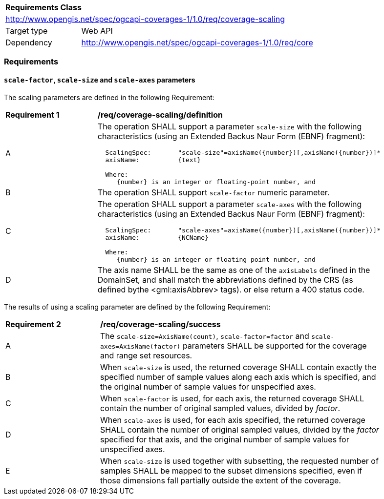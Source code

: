 [[rc_scaling]]
[cols="1,4",width="90%"]
|===
2+|*Requirements Class*
2+|http://www.opengis.net/spec/ogcapi-coverages-1/1.0/req/coverage-scaling
|Target type |Web API
|Dependency  |http://www.opengis.net/spec/ogcapi-coverages-1/1.0/req/core
|===

=== Requirements

==== `scale-factor`, `scale-size` and `scale-axes` parameters

The scaling parameters are defined in the following Requirement:

[[req_coverage_scaling-definition]]
[width="90%",cols="2,6a"]
|===
^|*Requirement {counter:req-id}* |*/req/coverage-scaling/definition*
^|A |The operation SHALL support a parameter `scale-size` with the following characteristics (using an Extended Backus Naur Form (EBNF) fragment):

[source,EBNF]
----
  ScalingSpec:       "scale-size"=axisName({number})[,axisName({number})]*
  axisName:          {text}

  Where:
     {number} is an integer or floating-point number, and

----
^|B |The operation SHALL support `scale-factor` numeric parameter.
^|C |The operation SHALL support a parameter `scale-axes` with the following characteristics (using an Extended Backus Naur Form (EBNF) fragment):

[source,EBNF]
----
  ScalingSpec:       "scale-axes"=axisName({number})[,axisName({number})]*
  axisName:          {NCName}

  Where:
     {number} is an integer or floating-point number, and
----

^|D |The axis name SHALL be the same as one of the `axisLabels` defined in the DomainSet, and shall match the abbreviations defined by the CRS
(as defined bythe <gml:axisAbbrev> tags).  or else return a 400 status code.
|===

The results of using a scaling parameter are defined by the following Requirement:

[[req_coverage_scaling-success]]
[width="90%",cols="2,6a"]
|===
^|*Requirement {counter:req-id}* |*/req/coverage-scaling/success*
^|A |The `scale-size=AxisName(count)`, `scale-factor=factor` and `scale-axes=AxisName(factor)` parameters SHALL be supported for the coverage and range set resources.
^|B |When `scale-size` is used, the returned coverage SHALL contain exactly the specified number of sample values along each axis which is specified, and the original number of sample values for unspecified axes.
^|C |When `scale-factor` is used, for each axis, the returned coverage SHALL contain the number of original sampled values, divided by _factor_.
^|D |When `scale-axes` is used, for each axis specified, the returned coverage SHALL contain the number of original sampled values, divided by the _factor_ specified for that axis, and the original number of sample values for unspecified axes.
^|E |When `scale-size` is used together with subsetting, the requested number of samples SHALL be mapped to the subset dimensions specified, even if those dimensions fall partially outside the extent of the coverage.
|===
